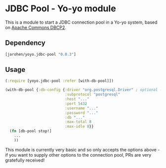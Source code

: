 * JDBC Pool - Yo-yo module

This is a module to start a JDBC connection pool in a Yo-yo
system, based on [[http://commons.apache.org/proper/commons-dbcp/][Apache Commons DBCP2]].

** Dependency

#+BEGIN_SRC clojure
  [jarohen/yoyo.jdbc-pool "0.0.3"]
#+END_SRC

** Usage

#+BEGIN_SRC clojure
  (:require [yoyo.jdbc-pool :refer [with-db-pool]])

  (with-db-pool {:db-config {:driver "org.postgresql.Driver" ; optional - we'll guess it if you don't specify one!
                             :subprotocol "postgresql"
                             :host "..."
                             :port 5432
                             :username "..."
                             :password "..."
                             :db "..."
                             :max-total 8
                             :max-idle 8}}
    (fn [db-pool stop!]
      ...
      ))
#+END_SRC

This module is currently very basic and so only accepts the options
above - if you want to supply other options to the connection pool,
PRs are very gratefully received!
